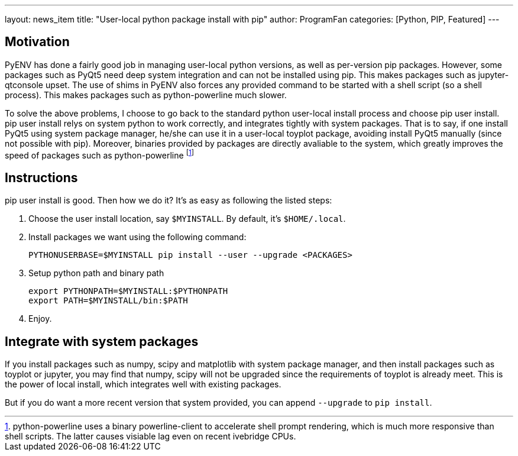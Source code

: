 ---
layout: news_item
title: "User-local python package install with pip"
author: ProgramFan
categories: [Python, PIP, Featured]
---

== Motivation

PyENV has done a fairly good job in managing user-local python versions, as well as per-version pip packages. However, some packages such as PyQt5 need deep system integration and can not be installed using pip. This makes packages such as jupyter-qtconsole upset. The use of shims in PyENV also forces any provided command to be started with a shell script (so a shell process). This makes packages such as python-powerline much slower.

To solve the above problems, I choose to go back to the standard python user-local install process and choose pip user install. pip user install relys on system python to work correctly, and integrates tightly with system packages. That is to say, if one install PyQt5 using system package manager, he/she can use it in a user-local toyplot package, avoiding install PyQt5 manually (since not possible with pip). Moreover, binaries provided by packages are directly avaliable to the system, which greatly improves the speed of packages such as python-powerline footnote:[python-powerline uses a binary powerline-client to accelerate shell prompt rendering, which is much more responsive than shell scripts. The latter causes visiable lag even on recent ivebridge CPUs.]

++++
<!-- more -->
++++

== Instructions

pip user install is good. Then how we do it? It's as easy as following the listed steps:

1. Choose the user install location, say `$MYINSTALL`. By default, it's
   `$HOME/.local`.

2. Install packages we want using the following command:
+
[source, bash]
----
PYTHONUSERBASE=$MYINSTALL pip install --user --upgrade <PACKAGES>
----

3. Setup python path and binary path
+
[source, bash]
----
export PYTHONPATH=$MYINSTALL:$PYTHONPATH
export PATH=$MYINSTALL/bin:$PATH
----

4. Enjoy.

== Integrate with system packages

If you install packages such as numpy, scipy and matplotlib with system package manager, and then install packages such as toyplot or jupyter, you may find that numpy, scipy will not be upgraded since the requirements of toyplot is already meet. This is the power of local install, which integrates well with existing packages.

But if you do want a more recent version that system provided, you can append `--upgrade` to `pip install`.
